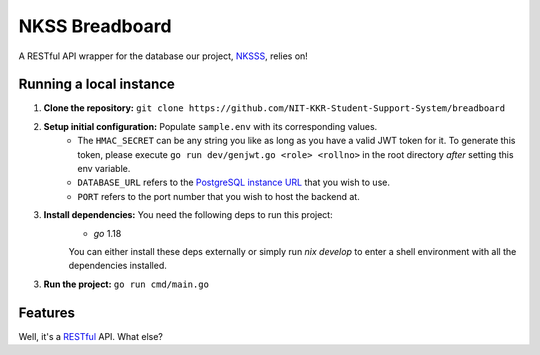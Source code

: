 NKSS Breadboard
===============

.. image:: https://img.shields.io/github/go-mod/go-version/NIT-KKR-Student-Support-System/breadboard?logo=Go
    :target: https://go.dev
    :alt: Go version info

A RESTful API wrapper for the database our project, `NKSSS <https://github.com/NIT-KKR-Student-Support-System>`_, relies on!

Running a local instance
------------------------

1. **Clone the repository:** ``git clone https://github.com/NIT-KKR-Student-Support-System/breadboard``

2. **Setup initial configuration:** Populate ``sample.env`` with its corresponding values.
    - The ``HMAC_SECRET`` can be any string you like as long as you have a valid JWT token for it. To generate this token, please execute ``go run dev/genjwt.go <role> <rollno>`` in the root directory *after* setting this env variable.

    - ``DATABASE_URL`` refers to the `PostgreSQL instance URL <https://www.postgresql.org/docs/current/libpq-connect.html#LIBPQ-CONNSTRING>`_ that you wish to use.

    - ``PORT`` refers to the port number that you wish to host the backend at.

3. **Install dependencies:** You need the following deps to run this project:
    - `go` 1.18

    You can either install these deps externally or simply run `nix develop` to enter a shell environment with all the dependencies installed.

3. **Run the project:** ``go run cmd/main.go``

Features
--------

Well, it's a `RESTful <https://restfulapi.net>`_ API. What else?
